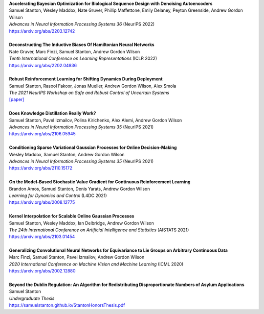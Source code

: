.. title: Publications
.. slug: pubs
.. date: 2020-02-24 15:45:16 UTC-05:00
.. tags:
.. category:
.. link:
.. description:
.. type: text

| **Accelerating Bayesian Optimization for Biological Sequence Design with Denoising Autoencoders**
| Samuel Stanton, Wesley Maddox, Nate Gruver, Phillip Maffettone, Emily Delaney, Peyton Greenside, Andrew Gordon Wilson
| *Advances in Neural Information Processing Systems 36* (NeurIPS 2022)
| https://arxiv.org/abs/2203.12742
|
| **Deconstructing The Inductive Biases Of Hamiltonian Neural Networks**
| Nate Gruver, Marc Finzi, Samuel Stanton, Andrew Gordon Wilson
| *Tenth International Conference on Learning Representations* (ICLR 2022)
| https://arxiv.org/abs/2202.04836
|
| **Robust Reinforcement Learning for Shifting Dynamics During Deployment**
| Samuel Stanton, Rasool Fakoor, Jonas Mueller, Andrew Gordon Wilson, Alex Smola
| *The 2021 NeurIPS Workshop on Safe and Robust Control of Uncertain Systems*
| `[paper]`__

.. _robust-rl-paper: https://assets.amazon.science/33/d8/db4f53b44e2c8efc98fc6d919c67/robust-reinforcement-learning-for-shifting-dynamics-during-deployment.pdf

__ robust-rl-paper_

|
| **Does Knowledge Distillation Really Work?**
| Samuel Stanton, Pavel Izmailov, Polina Kirichenko, Alex Alemi, Andrew Gordon Wilson
| *Advances in Neural Information Processing Systems 35* (NeurIPS 2021)
| https://arxiv.org/abs/2106.05945
|
| **Conditioning Sparse Variational Gaussian Processes for Online Decision-Making**
| Wesley Maddox, Samuel Stanton, Andrew Gordon Wilson
| *Advances in Neural Information Processing Systems 35* (NeurIPS 2021)
| https://arxiv.org/abs/2110.15172
|
| **On the Model-Based Stochastic Value Gradient for Continuous Reinforcement Learning**
| Brandon Amos, Samuel Stanton, Denis Yarats, Andrew Gordon Wilson
| *Learning for Dynamics and Control* (L4DC 2021)
| https://arxiv.org/abs/2008.12775
|
| **Kernel Interpolation for Scalable Online Gaussian Processes**
| Samuel Stanton, Wesley Maddox, Ian Delbridge, Andrew Gordon Wilson
| *The 24th International Conference on Artificial Intelligence and Statistics* (AISTATS 2021)
| https://arxiv.org/abs/2103.01454
| 
| **Generalizing Convolutional Neural Networks for Equivariance to Lie Groups on Arbitrary Continuous Data**
| Marc Finzi, Samuel Stanton, Pavel Izmailov, Andrew Gordon Wilson
| *2020 International Conference on Machine Vision and Machine Learning* (ICML 2020)
| https://arxiv.org/abs/2002.12880
|
| **Beyond the Dublin Regulation: An Algorithm for Redistributing Disproportionate Numbers of Asylum Applications**
| Samuel Stanton
| *Undergraduate Thesis*
| https://samuelstanton.github.io/StantonHonorsThesis.pdf
